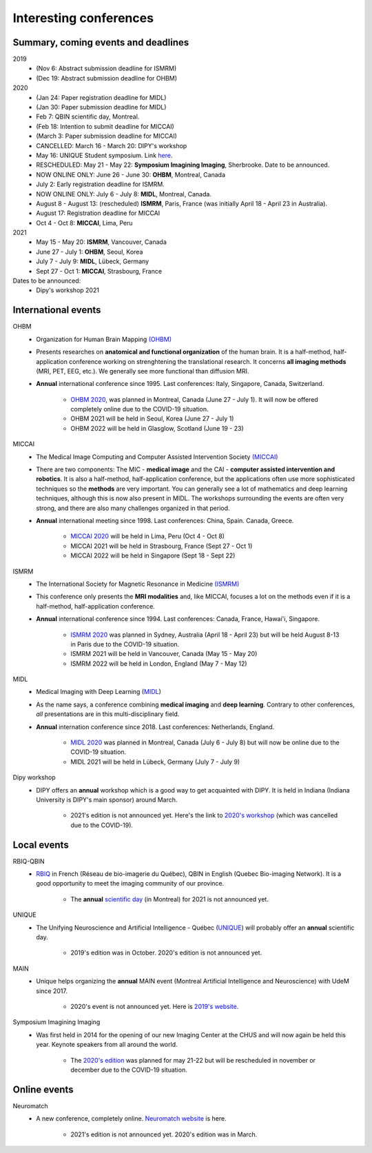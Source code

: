 Interesting conferences
=======================

.. role:: strike
    :class: strike

Summary, coming events and deadlines
------------------------------------

.. image:: ../images/calendar-modif.jpg
   :scale: 34 %
   :align: right

2019
    - :strike:`(Nov 6: Abstract submission deadline for ISMRM)`
    - :strike:`(Dec 19: Abstract submission deadline for OHBM)`

2020
    - :strike:`(Jan 24: Paper registration deadline for MIDL)`
    - :strike:`(Jan 30: Paper submission deadline for MIDL)`
    - :strike:`Feb 7: QBIN scientific day, Montreal.`
    - :strike:`(Feb 18: Intention to submit deadline for MICCAI)`
    - :strike:`(March 3: Paper submission deadline for MICCAI)`
    - :strike:`CANCELLED: March 16 - March 20: DIPY's workshop`
    - May 16: UNIQUE Student symposium. Link `here <https://sites.google.com/view/unique-neuro-ai/activities>`_.
    - RESCHEDULED: May 21 - May 22: **Symposium Imagining Imaging**, Sherbrooke. Date to be announced.
    - NOW ONLINE ONLY: June 26 - June 30: **OHBM**, Montreal, Canada
    - July 2: Early registration deadline for ISMRM.
    - NOW ONLINE ONLY: July 6 - July 8: **MIDL**, Montreal, Canada.
    - August 8 - August 13: (rescheduled) **ISMRM**, Paris, France (was initially April 18 - April 23 in Australia).
    - August 17: Registration deadline for MICCAI
    - Oct 4 - Oct 8: **MICCAI**, Lima, Peru

2021
    - May 15 - May 20: **ISMRM**, Vancouver, Canada
    - June 27 - July 1: **OHBM**, Seoul, Korea
    - July 7 - July 9: **MIDL**, Lübeck, Germany
    - Sept 27 - Oct 1: **MICCAI**, Strasbourg, France

Dates to be announced:
    - Dipy's workshop 2021

International events
--------------------

OHBM
    - Organization for Human Brain Mapping  `(OHBM) <https://www.humanbrainmapping.org>`_
    - Presents researches on **anatomical and functional organization** of the human brain. It is a half-method, half-application conference working on strenghtening the translational research. It concerns **all imaging methods** (MRI, PET, EEG, etc.). We generally see more functional than diffusion MRI.
    - **Annual** international conference since 1995. Last conferences: Italy, Singapore, Canada, Switzerland.

        - `OHBM 2020 <https://www.humanbrainmapping.org/i4a/pages/index.cfm?pageid=3958>`_, was planned in Montreal, Canada (June 27 - July 1). It will now be offered completely online due to the COVID-19 situation.
        - OHBM 2021 will be held in Seoul, Korea (June 27 - July 1)
        - OHBM 2022 will be held in Glasglow, Scotland (June 19 - 23)

MICCAI
    - The Medical Image Computing and Computer Assisted Intervention Society `(MICCAI) <http://www.miccai.org/>`_
    - There are two components: The MIC - **medical image** and the CAI - **computer assisted intervention and robotics**. It is also a half-method, half-application conference, but the applications often use more sophisticated techniques so the **methods** are very important. You can generally see a lot of mathematics and deep learning techniques, although this is now also present in MIDL. The workshops surrounding the events are often very strong, and there are also many challenges organized in that period.
    - **Annual** international meeting since 1998. Last conferences: China, Spain. Canada, Greece.

        - `MICCAI 2020 <https://www.miccai2020.org/en>`_ will be held in Lima, Peru (Oct 4 - Oct 8)
        - MICCAI 2021 will be held in Strasbourg, France (Sept 27 - Oct 1)
        - MICCAI 2022 will be held in Singapore (Sept 18 - Sept 22)

ISMRM
    - The International Society for Magnetic Resonance in Medicine `(ISMRM) <https://www.ismrm.org>`_
    - This conference only presents the **MRI modalities** and, like MICCAI, focuses a lot on the methods even if it is a half-method, half-application conference.
    - **Annual** international conference since 1994. Last conferences: Canada, France, Hawai'i, Singapore.

        - `ISMRM 2020 <https://www.ismrm.org/20m/>`_ was planned in Sydney, Australia (April 18 - April 23) but will be held August 8-13 in Paris due to the COVID-19 situation.
        - ISMRM 2021 will be held in Vancouver, Canada (May 15 - May 20)
        - ISMRM 2022 will be held in London, England (May 7 - May 12)

MIDL
    - Medical Imaging with Deep Learning (`MIDL <https://www.midl.io>`_)
    - As the name says, a conference combining **medical imaging** and **deep learning**. Contrary to other conferences, *all* presentations are in this multi-disciplinary field.
    - **Annual** internation conference since 2018. Last conferences: Netherlands, England.

        - `MIDL 2020 <https://2020.midl.io>`_ was planned in Montreal, Canada (July 6 - July 8) but will now be online due to the COVID-19 situation.
        - MIDL 2021 will be held in Lübeck, Germany (July 7 - July 9)

Dipy workshop
    - DIPY offers an **annual** workshop which is a good way to get acquainted with DIPY. It is held in Indiana (Indiana University is DIPY's main sponsor) around March.

        - 2021's edition is not announced yet. Here's the link to `2020's workshop <https://workshop.dipy.org>`_ (which was cancelled due to the COVID-19).



Local events
------------

RBIQ-QBIN
    - `RBIQ <https://www.rbiq-qbin.qc.ca/Home>`_ in French (Réseau de bio-imagerie du Québec), QBIN in English (Quebec Bio-imaging Network). It is a good opportunity to meet the imaging community of our province.

        - The **annual** `scientific day <https://www.rbiq-qbin.qc.ca/Journ%C3%A9e_scientifique_annuelle>`_ (in Montreal) for 2021 is not announced yet.

UNIQUE
    - The Unifying Neuroscience and Artificial Intelligence - Québec (`UNIQUE <https://sites.google.com/view/unique-neuro-ai/>`_) will probably offer an **annual** scientific day.

        - 2019's edition was in October. 2020's edition is not announced yet.

MAIN
    - Unique helps organizing the **annual** MAIN event (Montreal Artificial Intelligence and Neuroscience) with UdeM since 2017.

        - 2020's event is not announced yet. Here is `2019's website <http://www.crm.umontreal.ca/2019/MAIN2019/index_e.php>`_.

Symposium Imagining Imaging
    - Was first held in 2014 for the opening of our new Imaging Center at the CHUS and will now again be held this year. Keynote speakers from all around the world.

        - The `2020's edition <https://www.fourwav.es/view/2000/info/>`_ was planned for may 21-22 but will be rescheduled in november or december due to the COVID-19 situation.


Online events
-------------

Neuromatch
    - A new conference, completely online. `Neuromatch website <https://neuromatch.io/>`_ is here.

        - 2021's edition is not announced yet. 2020's edition was in March.